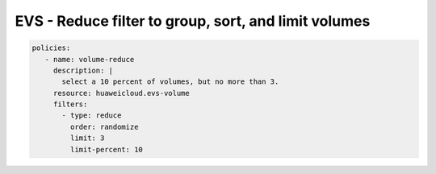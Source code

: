 EVS - Reduce filter to group, sort, and limit volumes
============================================================

.. code-block:: yaml

  policies:
     - name: volume-reduce
       description: |
         select a 10 percent of volumes, but no more than 3.
       resource: huaweicloud.evs-volume
       filters:
         - type: reduce
           order: randomize
           limit: 3
           limit-percent: 10

